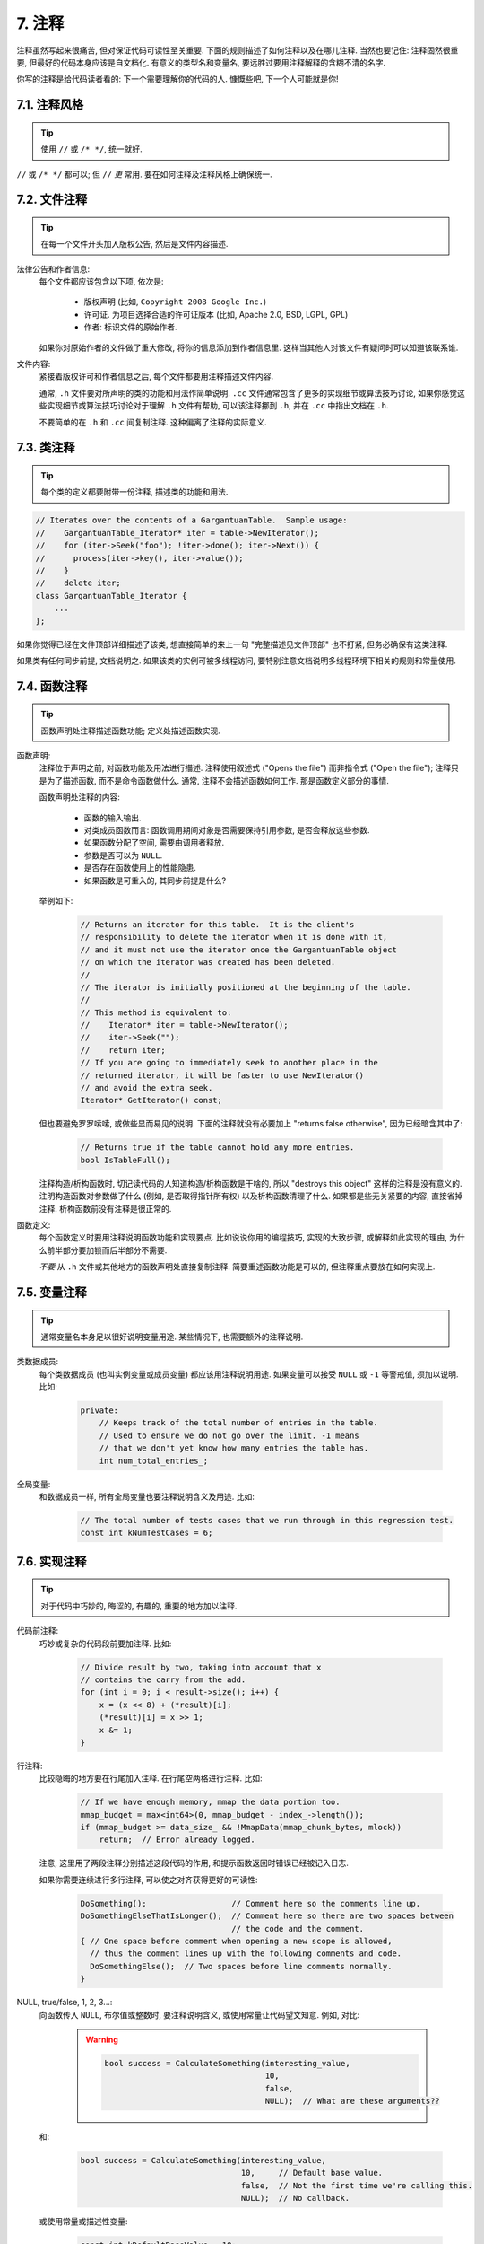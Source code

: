 7. 注释
------------

注释虽然写起来很痛苦, 但对保证代码可读性至关重要. 下面的规则描述了如何注释以及在哪儿注释. 当然也要记住: 注释固然很重要, 但最好的代码本身应该是自文档化. 有意义的类型名和变量名, 要远胜过要用注释解释的含糊不清的名字.

你写的注释是给代码读者看的: 下一个需要理解你的代码的人. 慷慨些吧, 下一个人可能就是你!

7.1. 注释风格
~~~~~~~~~~~~~~~~~~~~

.. tip::
    使用 ``//`` 或 ``/* */``, 统一就好.

``//`` 或 ``/* */`` 都可以; 但 ``//`` *更* 常用. 要在如何注释及注释风格上确保统一.

7.2. 文件注释
~~~~~~~~~~~~~~~~~~~~

.. tip::
    在每一个文件开头加入版权公告, 然后是文件内容描述.
    
法律公告和作者信息:
    每个文件都应该包含以下项, 依次是:
    
        - 版权声明 (比如, ``Copyright 2008 Google Inc.``)
        
        - 许可证. 为项目选择合适的许可证版本 (比如, Apache 2.0, BSD, LGPL, GPL)
        
        - 作者: 标识文件的原始作者.
    
    如果你对原始作者的文件做了重大修改, 将你的信息添加到作者信息里. 这样当其他人对该文件有疑问时可以知道该联系谁.

文件内容:
    紧接着版权许可和作者信息之后, 每个文件都要用注释描述文件内容.
    
    通常, ``.h`` 文件要对所声明的类的功能和用法作简单说明. ``.cc`` 文件通常包含了更多的实现细节或算法技巧讨论,  如果你感觉这些实现细节或算法技巧讨论对于理解 ``.h`` 文件有帮助, 可以该注释挪到 ``.h``, 并在 ``.cc`` 中指出文档在 ``.h``.
    
    不要简单的在 ``.h`` 和 ``.cc`` 间复制注释. 这种偏离了注释的实际意义.

.. _class-comments:

7.3. 类注释
~~~~~~~~~~~~~~~~~~~~

.. tip::
    每个类的定义都要附带一份注释, 描述类的功能和用法.

.. code-block:: c++
    
    // Iterates over the contents of a GargantuanTable.  Sample usage:
    //    GargantuanTable_Iterator* iter = table->NewIterator();
    //    for (iter->Seek("foo"); !iter->done(); iter->Next()) {
    //      process(iter->key(), iter->value());
    //    }
    //    delete iter;
    class GargantuanTable_Iterator {
        ...
    };
    
如果你觉得已经在文件顶部详细描述了该类, 想直接简单的来上一句 "完整描述见文件顶部" 也不打紧, 但务必确保有这类注释.

如果类有任何同步前提, 文档说明之. 如果该类的实例可被多线程访问, 要特别注意文档说明多线程环境下相关的规则和常量使用.

7.4. 函数注释
~~~~~~~~~~~~~~~~~~~~

.. tip::
    函数声明处注释描述函数功能; 定义处描述函数实现.
    
函数声明:
    注释位于声明之前, 对函数功能及用法进行描述. 注释使用叙述式 ("Opens the file") 而非指令式 ("Open the file"); 注释只是为了描述函数, 而不是命令函数做什么. 通常, 注释不会描述函数如何工作. 那是函数定义部分的事情.
    
    函数声明处注释的内容:
    
        - 函数的输入输出.
        - 对类成员函数而言: 函数调用期间对象是否需要保持引用参数, 是否会释放这些参数.
        - 如果函数分配了空间, 需要由调用者释放.
        - 参数是否可以为 ``NULL``.
        - 是否存在函数使用上的性能隐患.
        - 如果函数是可重入的, 其同步前提是什么?
    
    举例如下:
    
        .. code-block:: c++
            
            // Returns an iterator for this table.  It is the client's
            // responsibility to delete the iterator when it is done with it,
            // and it must not use the iterator once the GargantuanTable object
            // on which the iterator was created has been deleted.
            //
            // The iterator is initially positioned at the beginning of the table.
            //
            // This method is equivalent to:
            //    Iterator* iter = table->NewIterator();
            //    iter->Seek("");
            //    return iter;
            // If you are going to immediately seek to another place in the
            // returned iterator, it will be faster to use NewIterator()
            // and avoid the extra seek.
            Iterator* GetIterator() const;
        
    但也要避免罗罗嗦嗦, 或做些显而易见的说明. 下面的注释就没有必要加上 "returns false otherwise", 因为已经暗含其中了:
    
        .. code-block:: c++
        
            // Returns true if the table cannot hold any more entries.
            bool IsTableFull();
        
    注释构造/析构函数时, 切记读代码的人知道构造/析构函数是干啥的, 所以 "destroys this object" 这样的注释是没有意义的. 注明构造函数对参数做了什么 (例如, 是否取得指针所有权) 以及析构函数清理了什么. 如果都是些无关紧要的内容, 直接省掉注释. 析构函数前没有注释是很正常的.

函数定义:
    每个函数定义时要用注释说明函数功能和实现要点. 比如说说你用的编程技巧, 实现的大致步骤, 或解释如此实现的理由, 为什么前半部分要加锁而后半部分不需要.
    
    *不要* 从 ``.h`` 文件或其他地方的函数声明处直接复制注释. 简要重述函数功能是可以的, 但注释重点要放在如何实现上.
    
7.5. 变量注释
~~~~~~~~~~~~~~~~~~~~

.. tip::
    通常变量名本身足以很好说明变量用途. 某些情况下, 也需要额外的注释说明.

类数据成员:
    每个类数据成员 (也叫实例变量或成员变量) 都应该用注释说明用途. 如果变量可以接受 ``NULL`` 或 ``-1`` 等警戒值, 须加以说明. 比如:
    
        .. code-block:: c++
            
            private:
                // Keeps track of the total number of entries in the table.
                // Used to ensure we do not go over the limit. -1 means
                // that we don't yet know how many entries the table has.
                int num_total_entries_;


全局变量:
    和数据成员一样, 所有全局变量也要注释说明含义及用途. 比如:
    
        .. code-block:: c++
            
            // The total number of tests cases that we run through in this regression test.
            const int kNumTestCases = 6;


7.6. 实现注释
~~~~~~~~~~~~~~~~~~~~

.. tip::
    对于代码中巧妙的, 晦涩的, 有趣的, 重要的地方加以注释.
    
代码前注释:
    巧妙或复杂的代码段前要加注释. 比如:
    
        .. code-block:: c++
            
            // Divide result by two, taking into account that x
            // contains the carry from the add.
            for (int i = 0; i < result->size(); i++) {
                x = (x << 8) + (*result)[i];
                (*result)[i] = x >> 1;
                x &= 1;
            }

行注释:
    比较隐晦的地方要在行尾加入注释. 在行尾空两格进行注释. 比如:
    
        .. code-block:: c++
            
            // If we have enough memory, mmap the data portion too.
            mmap_budget = max<int64>(0, mmap_budget - index_->length());
            if (mmap_budget >= data_size_ && !MmapData(mmap_chunk_bytes, mlock))
                return;  // Error already logged.
            
    注意, 这里用了两段注释分别描述这段代码的作用, 和提示函数返回时错误已经被记入日志.
    
    如果你需要连续进行多行注释, 可以使之对齐获得更好的可读性:
    
        .. code-block:: c++
            
            DoSomething();                  // Comment here so the comments line up.
            DoSomethingElseThatIsLonger();  // Comment here so there are two spaces between
                                            // the code and the comment.
            { // One space before comment when opening a new scope is allowed,
              // thus the comment lines up with the following comments and code.
              DoSomethingElse();  // Two spaces before line comments normally.
            }

NULL, true/false, 1, 2, 3...:
    向函数传入 ``NULL``, 布尔值或整数时, 要注释说明含义, 或使用常量让代码望文知意. 例如, 对比:
        
        .. warning::
            .. code-block:: c++
            
                bool success = CalculateSomething(interesting_value,
                                                  10,
                                                  false,
                                                  NULL);  // What are these arguments??
    
    
    和:
    
        .. code-block:: c++
            
            bool success = CalculateSomething(interesting_value,
                                              10,     // Default base value.
                                              false,  // Not the first time we're calling this.
                                              NULL);  // No callback.
    
    
    或使用常量或描述性变量:
    
        .. code-block:: c++
            
            const int kDefaultBaseValue = 10;
            const bool kFirstTimeCalling = false;
            Callback *null_callback = NULL;
            bool success = CalculateSomething(interesting_value,
                                              kDefaultBaseValue,
                                              kFirstTimeCalling,
                                              null_callback);

不允许:
    注意 *永远不要* 用自然语言翻译代码作为注释. 要假设读代码的人 C++ 水平比你高, 即便他/她可能不知道你的用意:
    
    .. warning::
        .. code-block:: c++
            
            // 现在, 检查 b 数组并确保 i 是否存在,
            // 下一个元素是 i+1.
            ...        // 天哪. 令人崩溃的注释.
    
7.7. 标点, 拼写和语法
~~~~~~~~~~~~~~~~~~~~~~~~

.. tip::
    注意标点, 拼写和语法; 写的好的注释比差的要易读的多.
    
注释的通常写法是包含正确大小写和结尾句号的完整语句. 短一点的注释 (如代码行尾注释) 可以随意点, 依然要注意风格的一致性. 完整的语句可读性更好, 也可以说明该注释是完整的, 而不是一些不成熟的想法.

虽然被别人指出该用分号时却用了逗号多少有些尴尬, 但清晰易读的代码还是很重要的. 正确的标点, 拼写和语法对此会有所帮助.

7.8. TODO 注释
~~~~~~~~~~~~~~~~~~~~~~~~

.. tip::
    对那些临时的, 短期的解决方案, 或已经够好但仍不完美的代码使用 ``TODO`` 注释.
    
``TODO`` 注释要使用全大写的字符串 ``TODO``, 在随后的圆括号里写上你的大名, 邮件地址, 或其它身份标识. 冒号是可选的. 主要目的是让添加注释的人 (也是可以请求提供更多细节的人) 可根据规范的 ``TODO`` 格式进行查找. 添加 ``TODO`` 注释并不意味着你要自己来修正.
    
    .. code-block:: c++
    
        // TODO(kl@gmail.com): Use a "*" here for concatenation operator.
        // TODO(Zeke) change this to use relations.
        
如果加 ``TODO`` 是为了在 "将来某一天做某事", 可以附上一个非常明确的时间 "Fix by November 2005"), 或者一个明确的事项 ("Remove this code when all clients can handle XML responses.").

7.9. 弃用注释

.. tip::
    通过弃用注释（``DEPRECATED`` comments）以标记某接口点（interface points）已弃用。
    
    您可以写上包含全大写的 ``DEPRECATED`` 的注释，以标记某接口为弃用状态。注释可以放在接口声明前，或者同一行。
    
    在 ``DEPRECATED`` 一词后，留下您的名字，邮箱地址以及括号补充。
    
    仅仅标记接口为 ``DEPRECATED`` 并不会让大家不约而同地弃用，您还得亲自主动修正调用点（callsites），或是找个帮手。
    
    修正好的代码应该不会再涉及弃用接口点了，着实改用新接口点。如果您不知从何下手，可以找标记弃用注释的当事人一起商量。


译者 (YuleFox) 笔记
~~~~~~~~~~~~~~~~~~~~~~~~~~~~~~~~

1. 关于注释风格，很多 C++ 的 coders 更喜欢行注释, C coders 或许对块注释依然情有独钟, 或者在文件头大段大段的注释时使用块注释;
2. 文件注释可以炫耀你的成就, 也是为了捅了篓子别人可以找你;
3. 注释要言简意赅, 不要拖沓冗余, 复杂的东西简单化和简单的东西复杂化都是要被鄙视的;
4. 对于 Chinese coders 来说, 用英文注释还是用中文注释, it is a problem, 但不管怎样, 注释是为了让别人看懂, 难道是为了炫耀编程语言之外的你的母语或外语水平吗；
5. 注释不要太乱, 适当的缩进才会让人乐意看. 但也没有必要规定注释从第几列开始 (我自己写代码的时候总喜欢这样), UNIX/LINUX 下还可以约定是使用 tab 还是 space, 个人倾向于 space;
6. TODO 很不错, 有时候, 注释确实是为了标记一些未完成的或完成的不尽如人意的地方, 这样一搜索, 就知道还有哪些活要干, 日志都省了.
